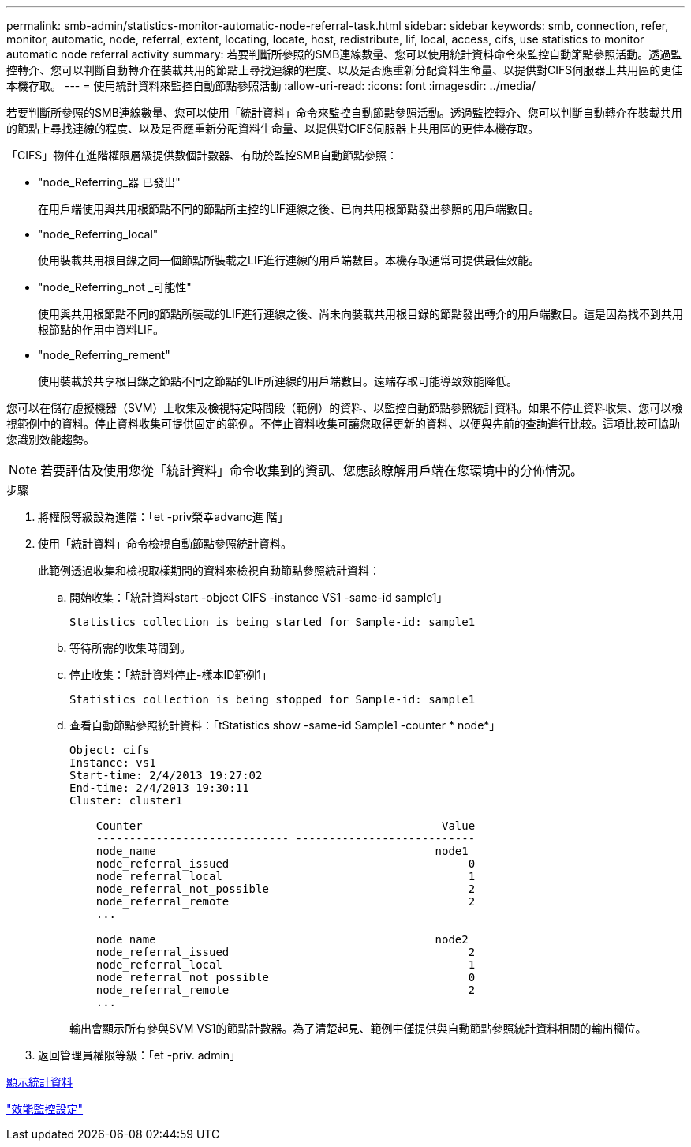 ---
permalink: smb-admin/statistics-monitor-automatic-node-referral-task.html 
sidebar: sidebar 
keywords: smb, connection, refer, monitor, automatic, node, referral, extent, locating, locate, host, redistribute, lif, local, access, cifs, use statistics to monitor automatic node referral activity 
summary: 若要判斷所參照的SMB連線數量、您可以使用統計資料命令來監控自動節點參照活動。透過監控轉介、您可以判斷自動轉介在裝載共用的節點上尋找連線的程度、以及是否應重新分配資料生命量、以提供對CIFS伺服器上共用區的更佳本機存取。 
---
= 使用統計資料來監控自動節點參照活動
:allow-uri-read: 
:icons: font
:imagesdir: ../media/


[role="lead"]
若要判斷所參照的SMB連線數量、您可以使用「統計資料」命令來監控自動節點參照活動。透過監控轉介、您可以判斷自動轉介在裝載共用的節點上尋找連線的程度、以及是否應重新分配資料生命量、以提供對CIFS伺服器上共用區的更佳本機存取。

「CIFS」物件在進階權限層級提供數個計數器、有助於監控SMB自動節點參照：

* "node_Referring_器 已發出"
+
在用戶端使用與共用根節點不同的節點所主控的LIF連線之後、已向共用根節點發出參照的用戶端數目。

* "node_Referring_local"
+
使用裝載共用根目錄之同一個節點所裝載之LIF進行連線的用戶端數目。本機存取通常可提供最佳效能。

* "node_Referring_not _可能性"
+
使用與共用根節點不同的節點所裝載的LIF進行連線之後、尚未向裝載共用根目錄的節點發出轉介的用戶端數目。這是因為找不到共用根節點的作用中資料LIF。

* "node_Referring_rement"
+
使用裝載於共享根目錄之節點不同之節點的LIF所連線的用戶端數目。遠端存取可能導致效能降低。



您可以在儲存虛擬機器（SVM）上收集及檢視特定時間段（範例）的資料、以監控自動節點參照統計資料。如果不停止資料收集、您可以檢視範例中的資料。停止資料收集可提供固定的範例。不停止資料收集可讓您取得更新的資料、以便與先前的查詢進行比較。這項比較可協助您識別效能趨勢。

[NOTE]
====
若要評估及使用您從「統計資料」命令收集到的資訊、您應該瞭解用戶端在您環境中的分佈情況。

====
.步驟
. 將權限等級設為進階：「et -priv榮幸advanc進 階」
. 使用「統計資料」命令檢視自動節點參照統計資料。
+
此範例透過收集和檢視取樣期間的資料來檢視自動節點參照統計資料：

+
.. 開始收集：「統計資料start -object CIFS -instance VS1 -same-id sample1」
+
[listing]
----
Statistics collection is being started for Sample-id: sample1
----
.. 等待所需的收集時間到。
.. 停止收集：「統計資料停止-樣本ID範例1」
+
[listing]
----
Statistics collection is being stopped for Sample-id: sample1
----
.. 查看自動節點參照統計資料：「tStatistics show -same-id Sample1 -counter * node*」
+
[listing]
----
Object: cifs
Instance: vs1
Start-time: 2/4/2013 19:27:02
End-time: 2/4/2013 19:30:11
Cluster: cluster1

    Counter                                             Value
    ----------------------------- ---------------------------
    node_name                                          node1
    node_referral_issued                                    0
    node_referral_local                                     1
    node_referral_not_possible                              2
    node_referral_remote                                    2
    ...

    node_name                                          node2
    node_referral_issued                                    2
    node_referral_local                                     1
    node_referral_not_possible                              0
    node_referral_remote                                    2
    ...
----
+
輸出會顯示所有參與SVM VS1的節點計數器。為了清楚起見、範例中僅提供與自動節點參照統計資料相關的輸出欄位。



. 返回管理員權限等級：「et -priv. admin」


xref:display-statistics-task.adoc[顯示統計資料]

link:../performance-config/index.html["效能監控設定"]
